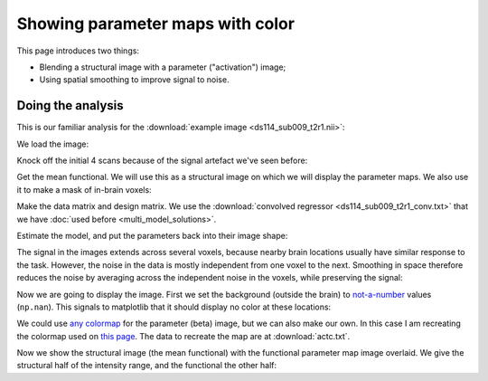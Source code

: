 #################################
Showing parameter maps with color
#################################

This page introduces two things:

* Blending a structural image with a parameter ("activation") image;
* Using spatial smoothing to improve signal to noise.

******************
Doing the analysis
******************

This is our familiar analysis for the :download:`example image <ds114_sub009_t2r1.nii>`:

.. nbplot::

    >>> # import some standard librares
    >>> import numpy as np
    >>> import numpy.linalg as npl
    >>> import matplotlib.pyplot as plt
    >>> import nibabel as nib

We load the image:

.. nbplot::

    >>> img = nib.load('ds114_sub009_t2r1.nii')

Knock off the initial 4 scans because of the signal artefact we've seen
before:

.. nbplot::

    >>> data = img.get_data()[..., 4:]
    >>> vol_shape, n_trs = data.shape[:-1], data.shape[-1]

Get the mean functional.  We will use this as a structural image on which we
will display the parameter maps.  We also use it to make a mask of in-brain
voxels:

.. nbplot::

    >>> mean_data = np.mean(data, axis=-1)
    >>> mask = mean_data > 900

Make the data matrix and design matrix.  We use the :download:`convolved
regressor <ds114_sub009_t2r1_conv.txt>` that we have :doc:`used before
<multi_model_solutions>`.

.. nbplot::

    >>> Y = data[mask].T
    >>> P = 3  # number of parameters == columns in model
    >>> X = np.ones((n_trs, P))
    >>> X[:, 0] = np.loadtxt('ds114_sub009_t2r1_conv.txt')[4:]
    >>> X[:, 1] = np.linspace(-1, 1, n_trs)

Estimate the model, and put the parameters back into their image shape:

.. nbplot::

    >>> betas = npl.pinv(X).dot(Y)
    >>> beta_vols = np.zeros(vol_shape + (P,))
    >>> beta_vols[mask] = betas.T

The signal in the images extends across several voxels, because nearby brain
locations usually have similar response to the task.  However, the noise in
the data is mostly independent from one voxel to the next.  Smoothing in space
therefore reduces the noise by averaging across the independent noise in the
voxels, while preserving the signal:

.. nbplot::

    >>> from scipy.ndimage import gaussian_filter
    >>> beta_conv = beta_vols[..., 0]
    >>> beta_conv = gaussian_filter(beta_conv, 2)  # smooth by 2 voxel SD

Now we are going to display the image.  First we set the background (outside
the brain) to `not-a-number <https://en.wikipedia.org/wiki/NaN>`_ values
(``np.nan``).  This signals to matplotlib that it should display no color at
these locations:

.. nbplot::

    >>> # set regions outside mask as missing with np.nan
    >>> mean_data[~mask] = np.nan
    >>> beta_conv[~mask] = np.nan

We could use `any colormap
<http://matplotlib.org/examples/color/colormaps_reference.html>`_ for the
parameter (beta) image, but we can also make our own.  In this case I am
recreating the colormap used on `this page
<http://imaging.mrc-cbu.cam.ac.uk/imaging/DisplaySlices>`_.  The data to
recreate the map are at :download:`actc.txt`.

.. nbplot::

    >>> from matplotlib import colors
    >>> nice_cmap_values = np.loadtxt('actc.txt')
    >>> nice_cmap = colors.ListedColormap(nice_cmap_values, 'actc')

Now we show the structural image (the mean functional) with the functional
parameter map image overlaid.  We give the structural half of the intensity
range, and the functional the other half:

.. nbplot::

    >>> plt.imshow(mean_data[:, :, 14], cmap='gray', alpha=0.5)
    <...>
    >>> plt.imshow(beta_conv[:, :, 14], cmap=nice_cmap, alpha=0.5)
    <...>

